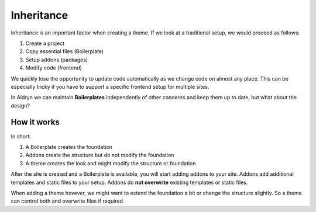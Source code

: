 ===========
Inheritance
===========

Inheritance is an important factor when creating a theme. If we look at a traditional setup, we would proceed as follows:

#. Create a project
#. Copy essential files (Boilerplate)
#. Setup addons (packages)
#. Modify code (frontend)

We quickly lose the opportunity to update code automatically as we change code on almost any place.
This can be especially tricky if you have to support a specific frontend setup for multiple sites.

In Aldryn we can maintain **Boilerplates** independently of other concerns and keep them up to
date, but what about the design?


How it works
------------

In short:

#. A Boilerplate creates the foundation
#. Addons create the structure but do not modify the foundation
#. A theme creates the look and might modify the structure or foundation

After the site is created and a Boilerplate is available, you will start adding addons to your site. Addons add
additional templates and static files to your setup. Addons do **not overwrite** existing templates or static files.

When adding a theme hovever, we might want to extend the foundation a bit or change the structure
slightly. So a theme can control both and overwrite files if required.

